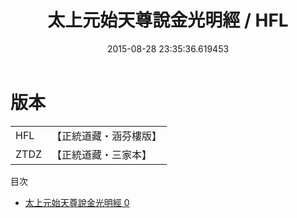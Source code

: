 #+TITLE: 太上元始天尊說金光明經 / HFL

#+DATE: 2015-08-28 23:35:36.619453
* 版本
 |       HFL|【正統道藏・涵芬樓版】|
 |      ZTDZ|【正統道藏・三家本】|
目次
 - [[file:KR5a0070_000.txt][太上元始天尊說金光明經 0]]
